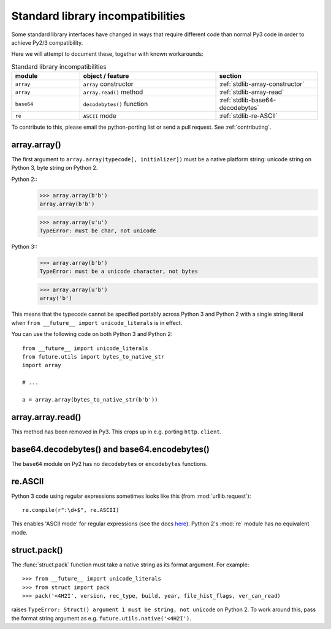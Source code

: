 .. _stdlib-incompatibilities:

Standard library incompatibilities
==================================

Some standard library interfaces have changed in ways that require
different code than normal Py3 code in order to achieve Py2/3
compatibility.

Here we will attempt to document these, together with known workarounds:

.. csv-table:: Standard library incompatibilities
   :header: "module", "object / feature", "section"
   :widths: 10, 20, 15

   ``array``, ``array`` constructor, :ref:`stdlib-array-constructor`
   ``array``, ``array.read()`` method, :ref:`stdlib-array-read`
   ``base64``, ``decodebytes()`` function, :ref:`stdlib-base64-decodebytes`
   ``re``, ``ASCII`` mode, :ref:`stdlib-re-ASCII`

To contribute to this, please email the python-porting list or send a
pull request. See :ref:`contributing`.


.. _stdlib-array-constructor:

array.array()
-------------

The first argument to ``array.array(typecode[, initializer])`` must be a native
platform string: unicode string on Python 3, byte string on Python 2.

Python 2::
    >>> array.array(b'b')
    array.array(b'b')
    
    >>> array.array(u'u')
    TypeError: must be char, not unicode

Python 3::
    >>> array.array(b'b')
    TypeError: must be a unicode character, not bytes
    
    >>> array.array(u'b')
    array('b')

This means that the typecode cannot be specified portably across Python 3 and Python 2
with a single string literal when ``from __future__ import unicode_literals`` is in effect.

You can use the following code on both Python 3 and Python 2::

    from __future__ import unicode_literals
    from future.utils import bytes_to_native_str
    import array

    # ...
    
    a = array.array(bytes_to_native_str(b'b'))


.. _stdlib-array-read:

array.array.read()
------------------
This method has been removed in Py3. This crops up in e.g. porting ``http.client``.


.. _stdlib-base64-decodebytes:

base64.decodebytes() and base64.encodebytes()
---------------------------------------------
The ``base64`` module on Py2 has no ``decodebytes`` or ``encodebytes`` functions.


.. _stdlib-re-ASCII:

re.ASCII
--------
Python 3 code using regular expressions sometimes looks like this (from
:mod:`urllib.request`)::

    re.compile(r":\d+$", re.ASCII)

This enables 'ASCII mode' for regular expressions (see the docs `here
<http://docs.python.org/3/library/re.html#re.ASCII>`_). Python 2's
:mod:`re` module has no equivalent mode.

struct.pack()
-------------

The :func:`struct.pack` function must take a native string as its format argument. For example::

    >>> from __future__ import unicode_literals
    >>> from struct import pack
    >>> pack('<4H2I', version, rec_type, build, year, file_hist_flags, ver_can_read) 

raises ``TypeError: Struct() argument 1 must be string, not unicode`` on Python
2. To work around this, pass the format string argument as e.g. 
``future.utils.native('<4H2I')``.


